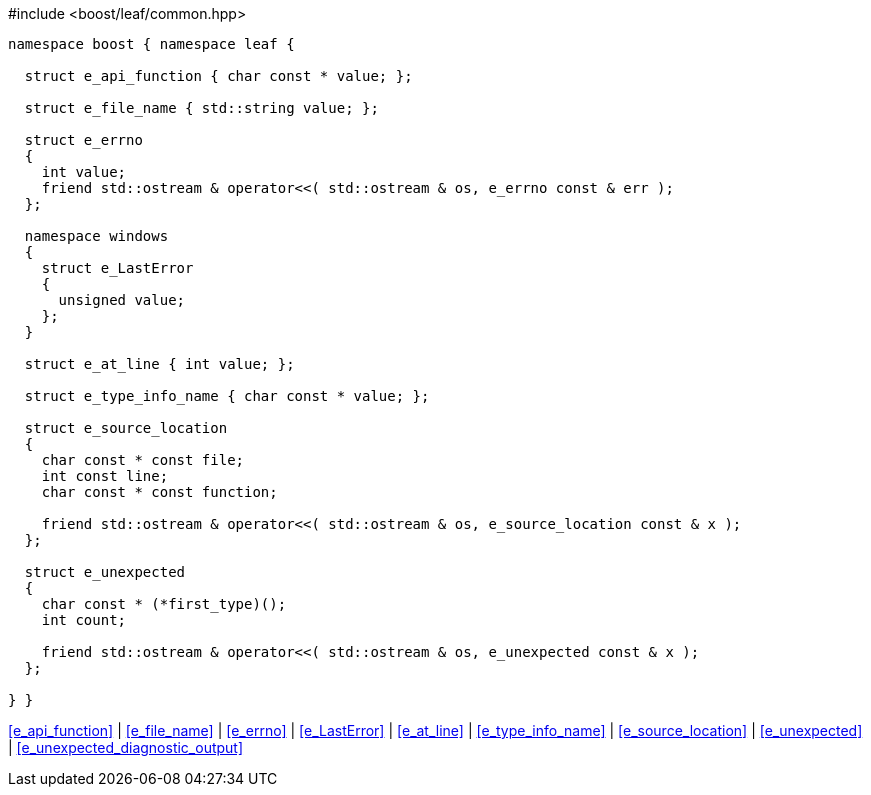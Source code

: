 .#include <boost/leaf/common.hpp>
[source,c++]
----
namespace boost { namespace leaf {

  struct e_api_function { char const * value; };

  struct e_file_name { std::string value; };

  struct e_errno
  {
    int value;
    friend std::ostream & operator<<( std::ostream & os, e_errno const & err );
  };

  namespace windows
  {
    struct e_LastError
    {
      unsigned value;
    };
  }

  struct e_at_line { int value; };

  struct e_type_info_name { char const * value; };

  struct e_source_location
  {
    char const * const file;
    int const line;
    char const * const function;

    friend std::ostream & operator<<( std::ostream & os, e_source_location const & x );
  };

  struct e_unexpected
  {
    char const * (*first_type)();
    int count;

    friend std::ostream & operator<<( std::ostream & os, e_unexpected const & x );
  };

} }
----

[.text-right]
<<e_api_function>> | <<e_file_name>> | <<e_errno>> | <<e_LastError>> | <<e_at_line>> | <<e_type_info_name>> | <<e_source_location>> | <<e_unexpected>> | <<e_unexpected_diagnostic_output>>
